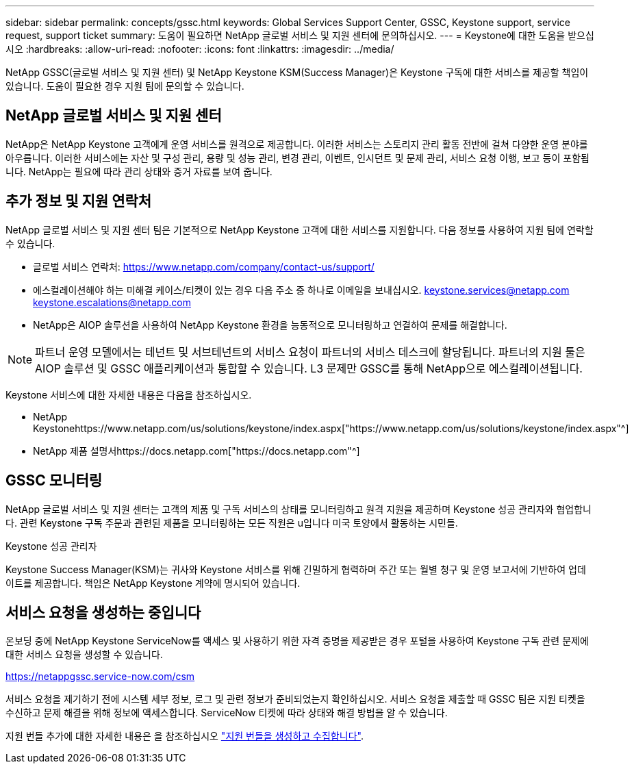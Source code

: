 ---
sidebar: sidebar 
permalink: concepts/gssc.html 
keywords: Global Services Support Center, GSSC, Keystone support, service request, support ticket 
summary: 도움이 필요하면 NetApp 글로벌 서비스 및 지원 센터에 문의하십시오. 
---
= Keystone에 대한 도움을 받으십시오
:hardbreaks:
:allow-uri-read: 
:nofooter: 
:icons: font
:linkattrs: 
:imagesdir: ../media/


[role="lead"]
NetApp GSSC(글로벌 서비스 및 지원 센터) 및 NetApp Keystone KSM(Success Manager)은 Keystone 구독에 대한 서비스를 제공할 책임이 있습니다. 도움이 필요한 경우 지원 팀에 문의할 수 있습니다.



== NetApp 글로벌 서비스 및 지원 센터

NetApp은 NetApp Keystone 고객에게 운영 서비스를 원격으로 제공합니다. 이러한 서비스는 스토리지 관리 활동 전반에 걸쳐 다양한 운영 분야를 아우릅니다. 이러한 서비스에는 자산 및 구성 관리, 용량 및 성능 관리, 변경 관리, 이벤트, 인시던트 및 문제 관리, 서비스 요청 이행, 보고 등이 포함됩니다. NetApp는 필요에 따라 관리 상태와 증거 자료를 보여 줍니다.



== 추가 정보 및 지원 연락처

NetApp 글로벌 서비스 및 지원 센터 팀은 기본적으로 NetApp Keystone 고객에 대한 서비스를 지원합니다. 다음 정보를 사용하여 지원 팀에 연락할 수 있습니다.

* 글로벌 서비스 연락처:
https://www.netapp.com/company/contact-us/support/[]
* 에스컬레이션해야 하는 미해결 케이스/티켓이 있는 경우 다음 주소 중 하나로 이메일을 보내십시오. keystone.services@netapp.com keystone.escalations@netapp.com
* NetApp은 AIOP 솔루션을 사용하여 NetApp Keystone 환경을 능동적으로 모니터링하고 연결하여 문제를 해결합니다.



NOTE: 파트너 운영 모델에서는 테넌트 및 서브테넌트의 서비스 요청이 파트너의 서비스 데스크에 할당됩니다. 파트너의 지원 툴은 AIOP 솔루션 및 GSSC 애플리케이션과 통합할 수 있습니다. L3 문제만 GSSC를 통해 NetApp으로 에스컬레이션됩니다.

Keystone 서비스에 대한 자세한 내용은 다음을 참조하십시오.

* NetApp Keystonehttps://www.netapp.com/us/solutions/keystone/index.aspx["https://www.netapp.com/us/solutions/keystone/index.aspx"^]
* NetApp 제품 설명서https://docs.netapp.com["https://docs.netapp.com"^]




== GSSC 모니터링

NetApp 글로벌 서비스 및 지원 센터는 고객의 제품 및 구독 서비스의 상태를 모니터링하고 원격 지원을 제공하며 Keystone 성공 관리자와 협업합니다. 관련 Keystone 구독 주문과 관련된 제품을 모니터링하는 모든 직원은 u입니다 미국 토양에서 활동하는 시민들.

.Keystone 성공 관리자
Keystone Success Manager(KSM)는 귀사와 Keystone 서비스를 위해 긴밀하게 협력하며 주간 또는 월별 청구 및 운영 보고서에 기반하여 업데이트를 제공합니다. 책임은 NetApp Keystone 계약에 명시되어 있습니다.



== 서비스 요청을 생성하는 중입니다

온보딩 중에 NetApp Keystone ServiceNow를 액세스 및 사용하기 위한 자격 증명을 제공받은 경우 포털을 사용하여 Keystone 구독 관련 문제에 대한 서비스 요청을 생성할 수 있습니다.

https://netappgssc.service-now.com/csm[]

서비스 요청을 제기하기 전에 시스템 세부 정보, 로그 및 관련 정보가 준비되었는지 확인하십시오. 서비스 요청을 제출할 때 GSSC 팀은 지원 티켓을 수신하고 문제 해결을 위해 정보에 액세스합니다. ServiceNow 티켓에 따라 상태와 해결 방법을 알 수 있습니다.

지원 번들 추가에 대한 자세한 내용은 을 참조하십시오 link:../installation/monitor-health.html["지원 번들을 생성하고 수집합니다"].
